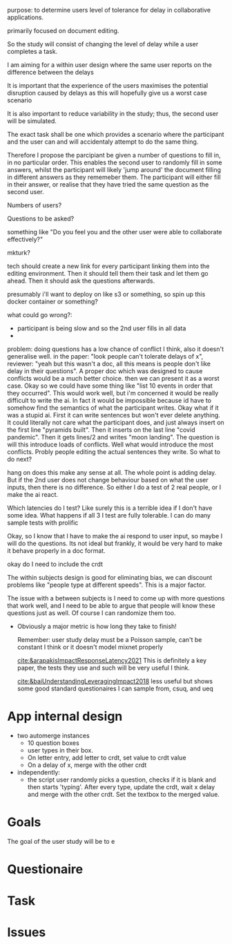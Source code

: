 #+BEGIN_comment:
purpose: to determine users level of tolerance for delay in collaborative applications.

primarily focused on document editing.

So the study will consist of changing the level of delay while a user completes a task.

I am aiming for a within user design where the same user reports on the difference between the
delays

It is important that the experience of the users maximises the potential disruption caused by
delays as this will hopefully give us a worst case scenario

It is also important to reduce variability in the study; thus, the second user will be
simulated.

The exact task shall be one which provides a scenario where the participant and the user can
and will accidentaly attempt to do the same thing.

Therefore I propose the parcipiant be given a number of questions to fill in, in no particular
order. This enables the second user to randomly fill in some answers, whilst the participant
will likely 'jump around' the document filling in different answers as they rememeber them. The
participant will either fill in their answer, or realise that they have tried the same question
as the second user.

Numbers of users?

Questions to be asked?

something like "Do you feel you and the other user were able to collaborate effectively?"

mkturk?

tech should create a new link for every participant linking them into the editing
environment. Then it should tell them their task and let them go ahead. Then it should ask the
questions afterwards.

presumably i'll want to deploy on like s3 or something, so spin up this docker container or something?

what could go wrong?:

- participant is being slow and so the 2nd user fills in all data
-

problem: doing questions has a low chance of conflict I think, also it doesn't generalise well. in the paper: "look people can't tolerate delays of x", reviewer: "yeah but this wasn't a doc, all this means is people don't like delay in their questions". A proper doc which was designed to cause conflicts would be a much better choice. then we can present it as a worst case. Okay so we could have some thing like "list 10 events in order that they occurred". This would work well, but i'm concerned it would be really difficult to write the ai. In fact it would be impossible because id have to somehow find the semantics of what the participant writes. Okay what if it was a stupid ai. First it can write sentences but won't ever delete anything. It could literally not care what the participant does, and just always insert on the first line "pyramids built". Then it inserts on the last line "covid pandemic". Then it gets lines/2 and writes "moon landing". The question is will this introduce loads of conflicts. Well what would introduce the most conflicts. Probly people editing the actual sentences they write. So what to do next?

hang on does this make any sense at all. The whole point is adding delay. But if the 2nd user does not change behaviour based on what the user inputs, then there is no difference. So either I do a test of 2 real people, or I make the ai react.

Which latencies do I test? Like surely this is a terrible idea if I don't have some idea. What happens if all 3 I test are fully tolerable. I can do many sample tests with prolific

Okay, so I know that I have to make the ai respond to user input, so maybe I will do the questions. Its not ideal but frankly, it would be very hard to make it behave properly in a doc format.


okay do I need to include the crdt



The within subjects design is good for eliminating bias, we can discount problems like "people type at different speeds". This is a major factor.

The issue with a between subjects is I need to come up with more questions that work well, and I need to be able to argue that people will know these questions just as well. Of course I can randomize them too.

- Obviously a major metric is how long they take to finish!

   Remember: user study delay must be a Poisson sample, can't be constant I think or it doesn't model mixnet properly

  [[cite:&arapakisImpactResponseLatency2021]] This is definitely a key paper, the tests they use and such will be very useful I think.

  [[cite:&baiUnderstandingLeveragingImpact2018]] less useful but shows some good standard questionaires I can sample from, csuq, and ueq
#+END_comment

* App internal design
- two automerge instances
  - 10 question boxes
  - user types in their box.
  - On letter entry, add letter to crdt, set value to crdt value
  - On a delay of x, merge with the other crdt

- independently:
  - the script user randomly picks a question, checks if it is blank and then starts 'typing'. After every type, update the crdt, wait x delay and merge with the other crdt. Set the textbox to the merged value.
      
* Goals
The goal of the user study will be to e
* Questionaire

* Task

* Issues
